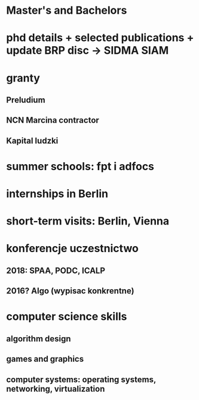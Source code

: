 * Master's and Bachelors
* phd details + selected publications + update BRP disc -> SIDMA SIAM
* granty
** Preludium
** NCN Marcina contractor
** Kapital ludzki
* summer schools: fpt i adfocs
* internships in Berlin
* short-term visits: Berlin, Vienna
* konferencje uczestnictwo
** 2018: SPAA, PODC, ICALP
** 2016? Algo (wypisac konkrentne)
** 
* computer science skills
** algorithm design
** games and graphics
** computer systems: operating systems, networking, virtualization
